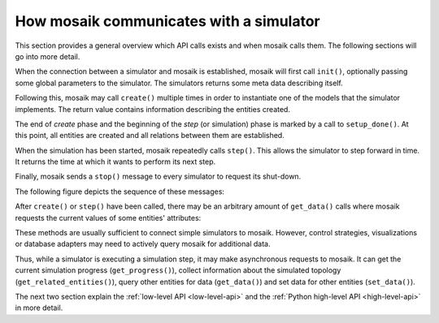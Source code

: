 ========================================
How mosaik communicates with a simulator
========================================

This section provides a general overview which API calls exists and when mosaik
calls them. The following sections will go into more detail.

When the connection between a simulator and mosaik is established, mosaik will
first call ``init()``, optionally passing some global parameters to the
simulator. The simulators returns some meta data describing itself.

Following this, mosaik may call ``create()`` multiple times in order to
instantiate one of the models that the simulator implements. The return value
contains information describing the entities created.

The end of *create* phase and the beginning of the *step* (or simulation) phase
is marked by a call to ``setup_done()``.  At this point, all entities are
created and all relations between them are established.

When the simulation has been started, mosaik repeatedly calls ``step()``.  This
allows the simulator to step forward in time. It returns the time at which it
wants to perform its next step.

Finally, mosaik sends a ``stop()`` message to every simulator to request its
shut-down.

The following figure depicts the sequence of these messages:

.. image:: /_static/mosaik-api-sequence.*
   :width: 500
   :align: center
   :alt: Main sequence diagram for the mosaik API.

After ``create()`` or ``step()`` have been called, there may be an
arbitrary amount of ``get_data()`` calls where mosaik requests the current
values of some entities' attributes:

.. image:: /_static/mosaik-api-sequence-get_data.*
   :width: 500
   :align: center
   :alt: Sequence diagram for the get_data() API call.

These methods are usually sufficient to connect simple simulators to mosaik.
However, control strategies, visualizations or database adapters may need to
actively query mosaik for additional data.

.. _async_requests_overview:

Thus, while a simulator is executing a simulation step, it may make
asynchronous requests to mosaik. It can get the current simulation progress
(``get_progress()``), collect information about the simulated topology
(``get_related_entities()``), query other entities for data (``get_data()``)
and set data for other entities (``set_data()``).

.. image:: /_static/mosaik-api-sequence-step.*
   :width: 500
   :align: center
   :alt: Sequence diagram for asychronous requests made by a simulator.

The next two section explain the :ref:`low-level API <low-level-api>` and the
:ref:`Python high-level API <high-level-api>` in more detail.
